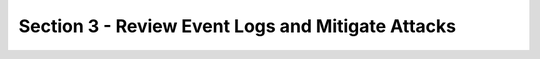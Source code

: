 Section 3 - Review Event Logs and Mitigate Attacks
==================================================



